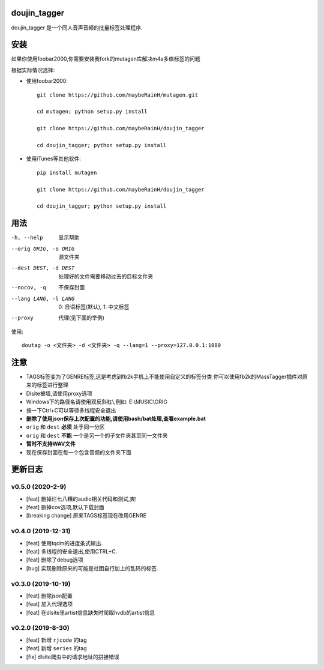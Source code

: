doujin_tagger
=============

|travis|

doujin_tagger 是一个同人音声音频的批量标签处理程序.

安装
=============
如果你使用foobar2000,你需要安装我fork的mutagen库解决m4a多值标签的问题

根据实际情况选择:

* 使用foobar2000::

    git clone https://github.com/maybeRainH/mutagen.git

    cd mutagen; python setup.py install

    git clone https://github.com/maybeRainH/doujin_tagger

    cd doujin_tagger; python setup.py install

* 使用iTunes等其他软件::

    pip install mutagen

    git clone https://github.com/maybeRainH/doujin_tagger

    cd doujin_tagger; python setup.py install

用法
======

-h, --help            显示帮助
--orig ORIG, -o ORIG  源文件夹
--dest DEST, -d DEST  处理好的文件需要移动过去的目标文件夹
--nocov, -q           不保存封面
--lang LANG, -l LANG  0: 日语标签(默认), 1: 中文标签
--proxy               代理(见下面的举例)

使用::

    doutag -o <文件夹> -d <文件夹> -q --lang=1 --proxy=127.0.0.1:1080

注意
=========
* TAGS标签变为了GENRE标签,这是考虑到fb2k手机上不能使用自定义的标签分类
  你可以使用fb2k的MassTagger插件对原来的标签进行整理
* Dlsite被墙,请使用proxy选项
* Windows下的路径名请使用双反斜杠\\,例如: E:\\MUSIC\\ORIG
* 按一下Ctrl+C可以等待多线程安全退出
* **删除了使用json保存上次配置的功能,请使用bash/bat处理,查看example.bat**
* ``orig`` 和 ``dest`` **必须** 处于同一分区
* ``orig`` 和 ``dest`` **不能** 一个是另一个的子文件夹甚至同一文件夹
* **暂时不支持WAV文件**
* 现在保存封面在每一个包含音频的文件夹下面

更新日志
=========
v0.5.0 (2020-2-9)
------------------
* [feat] 删掉烂七八糟的audio相关代码和测试,爽!
* [feat] 删掉cov选项,默认下载封面
* [breaking change] 原来TAGS标签现在改用GENRE

v0.4.0 (2019-12-31)
-------------------
* [feat] 使用tqdm的进度条式输出.
* [feat] 多线程的安全退出,使用CTRL+C.
* [feat] 删除了debug选项
* [bug] 实现删除原来的可能是社团自行加上的乱码的标签.

v0.3.0 (2019-10-19)
-------------------
* [feat] 删除json配置
* [feat] 加入代理选项
* [feat] 在dlsite里artist信息缺失时爬取hvdb的artist信息

v0.2.0 (2019-8-30)
-------------------
* [feat] 新增 ``rjcode`` 的tag
* [feat] 新增 ``series`` 的tag
* [fix] dlsite爬虫中的请求地址的拼接错误 

.. |travis| image:: https://travis-ci.org/maybeRainH/doujin_tagger.svg?branch=master
    :target: https://travis-ci.org/maybeRainH/doujin_tagger
